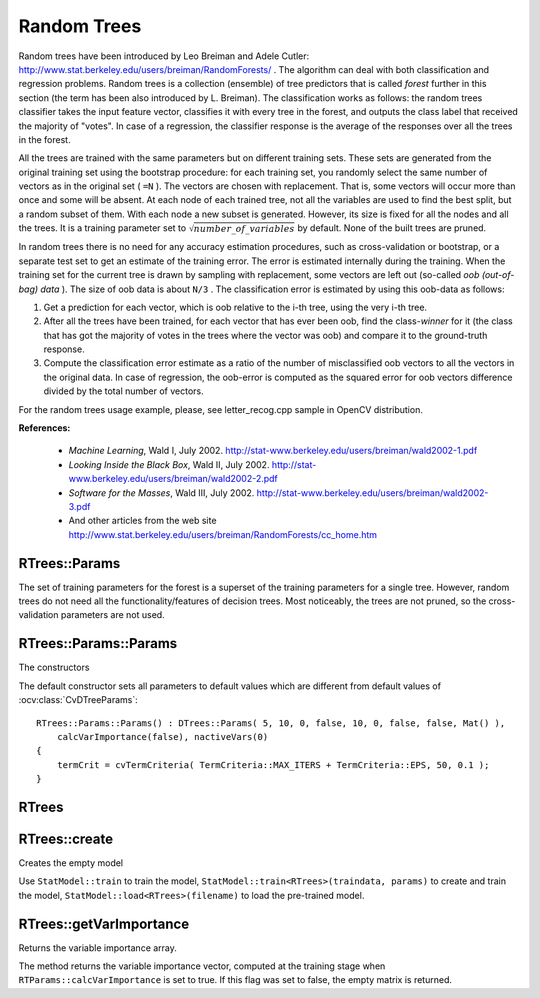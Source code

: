 .. _Random Trees:

Random Trees
============

.. highlight:: cpp

Random trees have been introduced by Leo Breiman and Adele Cutler:
http://www.stat.berkeley.edu/users/breiman/RandomForests/
. The algorithm can deal with both classification and regression problems. Random trees is a collection (ensemble) of tree predictors that is called
*forest*
further in this section (the term has been also introduced by L. Breiman). The classification works as follows: the random trees classifier takes the input feature vector, classifies it with every tree in the forest, and outputs the class label that received the majority of "votes". In case of a regression, the classifier response is the average of the responses over all the trees in the forest.

All the trees are trained with the same parameters but on different training sets. These sets are generated from the original training set using the bootstrap procedure: for each training set, you randomly select the same number of vectors as in the original set ( ``=N`` ). The vectors are chosen with replacement. That is, some vectors will occur more than once and some will be absent. At each node of each trained tree,  not all the variables are used to find the best split, but a random subset of them. With each node a new subset is generated. However, its size is fixed for all the nodes and all the trees. It is a training parameter set to
:math:`\sqrt{number\_of\_variables}` by default. None of the built trees are pruned.

In random trees there is no need for any accuracy estimation procedures, such as cross-validation or bootstrap, or a separate test set to get an estimate of the training error. The error is estimated internally during the training. When the training set for the current tree is drawn by sampling with replacement, some vectors are left out (so-called
*oob (out-of-bag) data*
). The size of oob data is about ``N/3`` . The classification error is estimated by using this oob-data as follows:

#.
    Get a prediction for each vector, which is oob relative to the i-th tree, using the very i-th tree.

#.
    After all the trees have been trained, for each vector that has ever been oob, find the class-*winner* for it (the class that has got the majority of votes in the trees where the vector was oob) and compare it to the ground-truth response.

#.
    Compute the classification error estimate as a ratio of the number of misclassified oob vectors to all the vectors in the original data. In case of regression, the oob-error is computed as the squared error for oob vectors difference divided by the total number of vectors.


For the random trees usage example, please, see letter_recog.cpp sample in OpenCV distribution.

**References:**

  * *Machine Learning*, Wald I, July 2002. http://stat-www.berkeley.edu/users/breiman/wald2002-1.pdf

  * *Looking Inside the Black Box*, Wald II, July 2002. http://stat-www.berkeley.edu/users/breiman/wald2002-2.pdf

  * *Software for the Masses*, Wald III, July 2002. http://stat-www.berkeley.edu/users/breiman/wald2002-3.pdf

  * And other articles from the web site http://www.stat.berkeley.edu/users/breiman/RandomForests/cc_home.htm

RTrees::Params
--------------
.. ocv:struct:: RTrees::Params : public DTrees::Params

    Training parameters of random trees.

The set of training parameters for the forest is a superset of the training parameters for a single tree. However, random trees do not need all the functionality/features of decision trees. Most noticeably, the trees are not pruned, so the cross-validation parameters are not used.


RTrees::Params::Params
-----------------------
The constructors

.. ocv:function:: RTrees::Params::Params()

.. ocv:function:: RTrees::Params::Params( int maxDepth, int minSampleCount, double regressionAccuracy, bool useSurrogates, int maxCategories, const Mat& priors, bool calcVarImportance, int nactiveVars, TermCriteria termCrit )

    :param maxDepth: the depth of the tree. A low value will likely underfit and conversely a high value will likely overfit. The optimal value can be obtained using cross validation or other suitable methods.

    :param minSampleCount: minimum samples required at a leaf node for it to be split. A reasonable value is a small percentage of the total data e.g. 1%.

    :param maxCategories: Cluster possible values of a categorical variable into ``K <= maxCategories`` clusters to find a suboptimal split. If a discrete variable, on which the training procedure tries to make a split, takes more than ``max_categories`` values, the precise best subset estimation may take a very long time because the algorithm is exponential. Instead, many decision trees engines (including ML) try to find sub-optimal split in this case by clustering all the samples into ``maxCategories`` clusters that is some categories are merged together. The clustering is applied only in ``n``>2-class classification problems for categorical variables with ``N > max_categories`` possible values. In case of regression and 2-class classification the optimal split can be found efficiently without employing clustering, thus the parameter is not used in these cases.

    :param calcVarImportance: If true then variable importance will be calculated and then it can be retrieved by ``RTrees::getVarImportance``.

    :param nactiveVars: The size of the randomly selected subset of features at each tree node and that are used to find the best split(s). If you set it to 0 then the size will be set to the square root of the total number of features.

    :param termCrit: The termination criteria that specifies when the training algorithm stops - either when the specified number of trees is trained and added to the ensemble or when sufficient accuracy (measured as OOB error) is achieved. Typically the more trees you have the better the accuracy. However, the improvement in accuracy generally diminishes and asymptotes pass a certain number of trees. Also to keep in mind, the number of tree increases the prediction time linearly.

The default constructor sets all parameters to default values which are different from default values of :ocv:class:`CvDTreeParams`:

::

    RTrees::Params::Params() : DTrees::Params( 5, 10, 0, false, 10, 0, false, false, Mat() ),
        calcVarImportance(false), nactiveVars(0)
    {
        termCrit = cvTermCriteria( TermCriteria::MAX_ITERS + TermCriteria::EPS, 50, 0.1 );
    }


RTrees
--------
.. ocv:class:: RTrees : public DTrees

    The class implements the random forest predictor as described in the beginning of this section.

RTrees::create
---------------
Creates the empty model

.. ocv:function:: bool RTrees::create(const RTrees::Params& params=Params())

Use ``StatModel::train`` to train the model, ``StatModel::train<RTrees>(traindata, params)`` to create and train the model, ``StatModel::load<RTrees>(filename)`` to load the pre-trained model.

RTrees::getVarImportance
----------------------------
Returns the variable importance array.

.. ocv:function:: Mat RTrees::getVarImportance() const

The method returns the variable importance vector, computed at the training stage when ``RTParams::calcVarImportance`` is set to true. If this flag was set to false, the empty matrix is returned.

